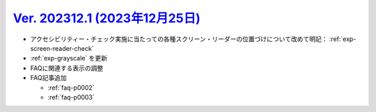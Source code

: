 .. _ver-202312-1:

***********************************************************************************************
`Ver. 202312.1 (2023年12月25日) <https://github.com/freee/a11y-guidelines/releases/202312.1>`__
***********************************************************************************************

*  アクセシビリティー・チェック実施に当たっての各種スクリーン・リーダーの位置づけについて改めて明記： :ref:`exp-screen-reader-check`
*  :ref:`exp-grayscale` を更新
*  FAQに関連する表示の調整
*  FAQ記事追加

   -  :ref:`faq-p0002`
   -  :ref:`faq-p0003`


